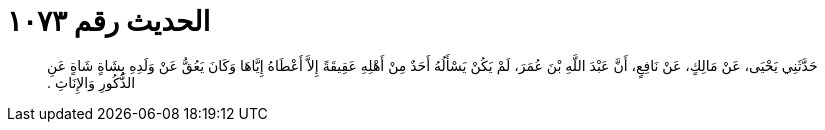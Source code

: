 
= الحديث رقم ١٠٧٣

[quote.hadith]
حَدَّثَنِي يَحْيَى، عَنْ مَالِكٍ، عَنْ نَافِعٍ، أَنَّ عَبْدَ اللَّهِ بْنَ عُمَرَ، لَمْ يَكُنْ يَسْأَلُهُ أَحَدٌ مِنْ أَهْلِهِ عَقِيقَةً إِلاَّ أَعْطَاهُ إِيَّاهَا وَكَانَ يَعُقُّ عَنْ وَلَدِهِ بِشَاةٍ شَاةٍ عَنِ الذُّكُورِ وَالإِنَاثِ ‏.‏